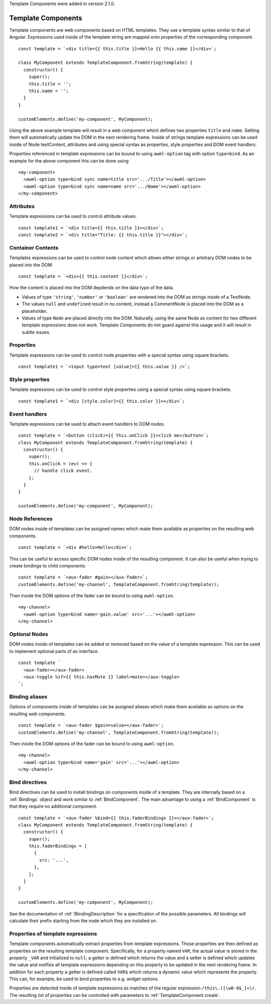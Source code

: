 Template Components were added in version 2.1.0.

.. _template-components:

Template Components
-------------------

Template components are web components based on HTML templates. They use a
template syntax similar to that of Angular. Expressions used inside of the
template string are mapped onto properties of the corresponding component. ::

    const template = `<div title={{ this.title }}>Hello {{ this.name }}</div>`;
    
    class MyComponent extends TemplateComponent.fromString(template) {
      constructor() {
        super();
        this.title = '';
        this.name = '';
      }
    }

    customElements.define('my-component', MyComponent);

Using the above example template will result in a web component which defines
two properties ``title`` and ``name``. Setting them will automatically update the
DOM in the next rendering frame.
Inside of strings template expressions can be used inside of Node textContent,
attributes and using special syntax as properties, style properties and DOM
event handlers.

Properties referenced in template expressions can be bound to using
``awml-option`` tag with option ``type=bind``. As an example for the above component
this can be done using ::

    <my-component>
      <awml-option type=bind sync name=title src='.../Title'></awml-option>
      <awml-option type=bind sync name=name src='.../Name'></awml-option>
    </my-component>

Attributes
^^^^^^^^^^

Template expressions can be used to control attribute values. ::

    const template1 = `<div title={{ this.title }}></div>`;
    const template2 = `<div title="Title: {{ this.title }}"></div>`;

Container Contents
^^^^^^^^^^^^^^^^^^

Templates expressions can be used to control node content which allows either
strings or arbitrary DOM nodes to be placed into the DOM. ::

    const template = `<div>{{ this.content }}</div>`;

How the content is placed into the DOM depdends on the data type of the data.

- Values of type ``'string'``, ``'number'`` or ``'boolean'`` are rendered into the DOM
  as strings inside of a TextNode.
- The values ``null`` and ``undefined`` result in no content, instead a
  CommentNode is placed into the DOM as a placeholder.
- Values of type ``Node`` are placed directly into the DOM. Naturally, using the
  same Node as content for two different template expressions does not work.
  Template Components do not guard against this usage and it will result in
  subtle issues.

Properties
^^^^^^^^^^

Template expressions can be used to control node properties with a special
syntax using square brackets. ::

    const template1 = `<input type=text [value]={{ this.value }} />`;

Style properties
^^^^^^^^^^^^^^^^

Template expressions can be used to control style properties using a special
syntax using square brackets. ::

    const template1 = `<div [style.color]={{ this.color }}></div>`;

Event handlers
^^^^^^^^^^^^^^

Template expressions can be used to attach event handlers to DOM nodes. ::

    const template = `<button (click)={{ this.onClick }}>click me</button>`;
    class MyComponent extends TemplateComponent.fromString(template) {
      constructor() {
        super();
        this.onClick = (ev) => {
          // handle click event.
        };
      }
    }

    customElements.define('my-component', MyComponent);

Node References
^^^^^^^^^^^^^^^

DOM nodes inside of templates can be assigned names which make them available as
properties on the resulting web components. ::

    const template = `<div #hello>Hello</div>`;

This can be useful to access specific DOM nodes inside of the resulting
component. It can also be useful when trying to create bindings to child
components. ::

    const template = `<aux-fader #gain></aux-fader>`;
    customElements.define('my-channel', TemplateComponent.fromString(template));
    
Then inside the DOM options of the fader can be bound to using ``awml-option``. ::

    <my-channel>
      <awml-option type=bind name='gain.value' src='...'></awml-option>
    </my-channel>

Optional Nodes
^^^^^^^^^^^^^^

DOM nodes inside of templates can be added or removed based on the value of a
template expression. This can be used to implement optional parts of an
interface. ::

    const template `
      <aux-fader></aux-fader>
      <aux-toggle %if={{ this.hasMute }} label=mute></aux-toggle>
    `;

Binding aliases
^^^^^^^^^^^^^^^

Options of components inside of templates can be assigned aliases which make them available as
options on the resulting web components. ::

    const template = `<aux-fader $gain=value></aux-fader>`;
    customElements.define('my-channel', TemplateComponent.fromString(template));

Then inside the DOM options of the fader can be bound to using ``awml-option``. ::

    <my-channel>
      <awml-option type=bind name='gain' src='...'></awml-option>
    </my-channel>

Bind directives
^^^^^^^^^^^^^^^

Bind directives can be used to install bindings on components inside of a
template. They are internally based on a :ref:`Bindings` object and work
similar to :ref:`BindComponent`. The main advantage to using a
:ref:`BindComponent` is that they require no additional component. ::

    const template = `<aux-fader %bind={{ this.faderBindings }}></aux-fader>`;
    class MyComponent extends TemplateComponent.fromString(template) {
      constructor() {
        super();
        this.faderBindings = [
          {
            src: '...',
          },
        ];
      }
    }

    customElements.define('my-component', MyComponent);

See the documentation of :ref:`IBindingDescription` for a specification of the
possible parameters. All bindings will calculate their prefix starting from the
node which they are installed on.

Properties of template expressions
^^^^^^^^^^^^^^^^^^^^^^^^^^^^^^^^^^

Template components automatically extract properties from template expressions.
Those properties are then defined as properties on the resulting template
component. Specifically, for a property named ``VAR``, the actual value is
stored in the property ``_VAR`` and initialized to ``null``; a getter is defined
which returns the value and a setter is defined which updates the value and
notifies all template expressions depending on this property to be updated in
the next rendering frame.
In addition for each property a getter is defined called ``VAR$`` which returns
a dynamic value which represents the property. This can, for example, be used to
bind properties to e.g. widget options.

Properties are detected inside of template expressions as matches of the regular
expression ``/this\.([\w0-9$_]+)/``. The resulting list of properties can be
controlled with parameters to :ref:`TemplateComponent.create`.

